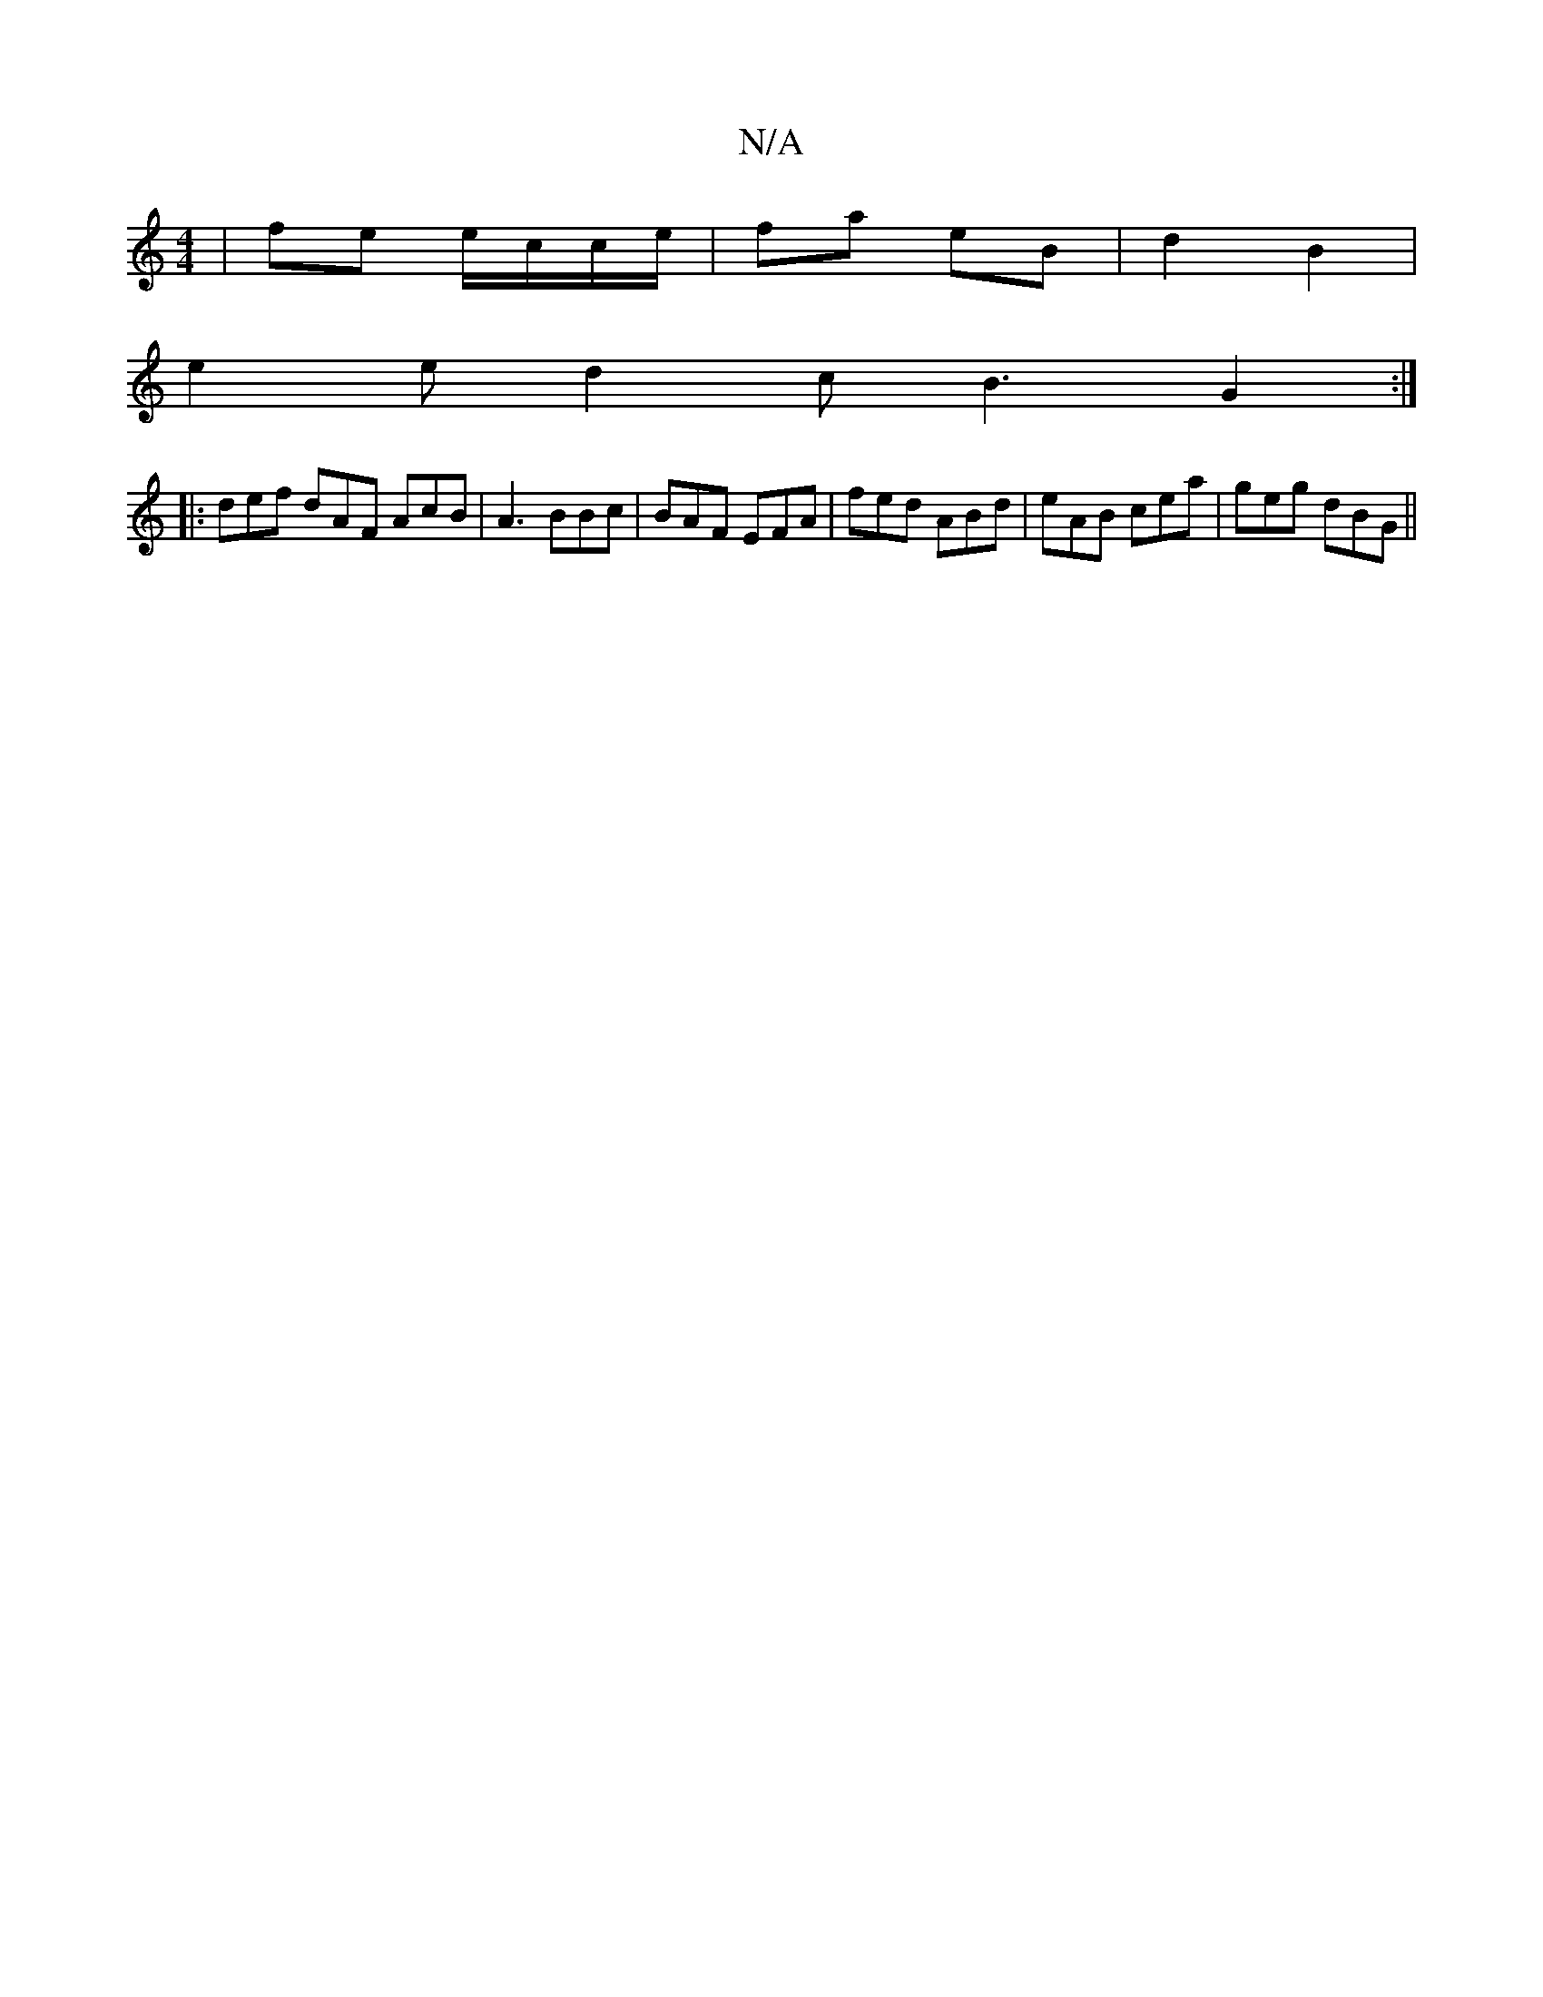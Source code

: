 X:1
T:N/A
M:4/4
R:N/A
K:Cmajor
 | fe e/2c/c/e/ | fa eB | d2 B2 |
e2  e d2 c B3 G2 :|
|: def dAF AcB | A3 BBc | BAF EFA | fed ABd | eAB cea | geg dBG ||

|:AG Ad :|2 B2 de | f/a/b/a/ b ag | fe/f/ ca | eg f/g/f | gf e^d fe | g2 g2 fa